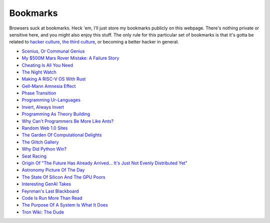 .. _bookmarks:

=========
Bookmarks
=========

.. _the third culture: https://www.edge.org/conversation/kevin_kelly-the-third-culture
.. _hacker culture: http://www.catb.org/jargon/html/H/hacker.html

Browsers suck at bookmarks. Heck 'em, I'll just store my bookmarks publicly on
this webpage. There's nothing private or sensitive here, and you might also
enjoy this stuff. The only rule for this particular set of bookmarks is that
it's gotta be related to `hacker culture`_, `the third culture`_, or becoming a
better hacker in general.

* `Scenius, Or Communal Genius <https://kk.org/thetechnium/scenius-or-comm/>`_
* `My $500M Mars Rover Mistake: A Failure Story <https://www.chrislewicki.com/articles/failurestory>`_
* `Cheating Is All You Need <https://about.sourcegraph.com/blog/cheating-is-all-you-need>`_
* `The Night Watch <https://www.usenix.org/system/files/1311_05-08_mickens.pdf>`_
* `Making A RISC-V OS With Rust <https://osblog.stephenmarz.com>`_
* `Gell-Mann Amnesia Effect <https://news.ycombinator.com/item?id=35539010>`_
* `Phase Transition <https://en.wikipedia.org/wiki/Phase_transition>`_
* `Programming Ur-Languages <https://news.ycombinator.com/item?id=35816454>`_
* `Invert, Always Invert <https://rpseawright.wordpress.com/2013/12/17/invert-always-invert/>`_
* `Programming As Theory Building <https://pages.cs.wisc.edu/~remzi/Naur.pdf>`_
* `Why Can't Programmers Be More Like Ants? <https://blog.ubiquity.acm.org/why-cant-programmers-be-more-like-ants-or-a-lesson-in-stigmergy/>`_
* `Random Web 1.0 Sites <https://news.ycombinator.com/item?id=36739920>`_
* `The Garden Of Computational Delights <https://arbesman.net/computationaldelights/>`_
* `The Glitch Gallery <https://glitchgallery.org/>`_
* `Why Did Python Win? <https://news.ycombinator.com/item?id=37308747>`_
* `Seat Racing <https://news.ycombinator.com/item?id=37364919>`_
* `Origin Of "The Future Has Already Arrived... It's Just Not Evenly Distributed Yet" <https://quoteinvestigator.com/2012/01/24/future-has-arrived/>`_
* `Astronomy Picture Of The Day <https://apod.nasa.gov/apod/archivepix.html>`_
* `The State Of Silicon And The GPU Poors <https://www.latent.space/p/semianalysis>`_
* `Interesting GenAI Takes <https://news.ycombinator.com/item?id=38307711>`_
* `Feynman's Last Blackboard <https://aboatmadeoutoftrash.wordpress.com/2012/01/19/feynmans-last-blackboard/>`_
* `Code Is Run More Than Read <https://olano.dev/2023-11-30-code-is-run-more-than-read/>`_
* `The Purpose Of A System Is What It Does <https://en.wikipedia.org/wiki/The_purpose_of_a_system_is_what_it_does>`_
* `Tron Wiki: The Dude <https://web.archive.org/web/20240124001923/https://tron.fandom.com/wiki/Tron_Wiki:The_Dude>`_
